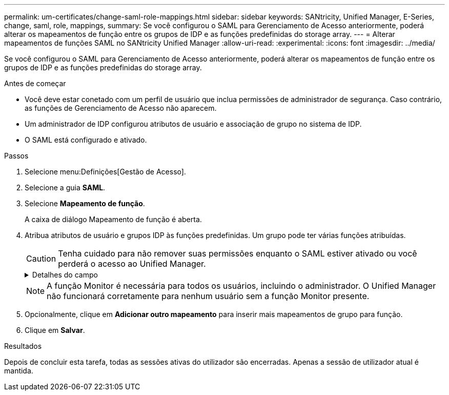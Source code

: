 ---
permalink: um-certificates/change-saml-role-mappings.html 
sidebar: sidebar 
keywords: SANtricity, Unified Manager, E-Series, change, saml, role, mappings, 
summary: Se você configurou o SAML para Gerenciamento de Acesso anteriormente, poderá alterar os mapeamentos de função entre os grupos de IDP e as funções predefinidas do storage array. 
---
= Alterar mapeamentos de funções SAML no SANtricity Unified Manager
:allow-uri-read: 
:experimental: 
:icons: font
:imagesdir: ../media/


[role="lead"]
Se você configurou o SAML para Gerenciamento de Acesso anteriormente, poderá alterar os mapeamentos de função entre os grupos de IDP e as funções predefinidas do storage array.

.Antes de começar
* Você deve estar conetado com um perfil de usuário que inclua permissões de administrador de segurança. Caso contrário, as funções de Gerenciamento de Acesso não aparecem.
* Um administrador de IDP configurou atributos de usuário e associação de grupo no sistema de IDP.
* O SAML está configurado e ativado.


.Passos
. Selecione menu:Definições[Gestão de Acesso].
. Selecione a guia *SAML*.
. Selecione *Mapeamento de função*.
+
A caixa de diálogo Mapeamento de função é aberta.

. Atribua atributos de usuário e grupos IDP às funções predefinidas. Um grupo pode ter várias funções atribuídas.
+
[CAUTION]
====
Tenha cuidado para não remover suas permissões enquanto o SAML estiver ativado ou você perderá o acesso ao Unified Manager.

====
+
.Detalhes do campo
[%collapsible]
====
[cols="25h,~"]
|===
| Definição | Descrição 


 a| 
*Mapeamentos*



 a| 
Atributo do utilizador
 a| 
Especifique o atributo (por exemplo, "membro de") para o grupo SAML a ser mapeado.



 a| 
Valor do atributo
 a| 
Especifique o valor do atributo para o grupo a ser mapeado.



 a| 
Funções
 a| 
Clique no campo e selecione uma das funções do storage array a ser mapeada para o atributo. Você deve selecionar individualmente cada função que deseja incluir para esse grupo. A função Monitor é necessária em combinação com as outras funções para efetuar login no Unified Manager. Uma função de administrador de segurança deve ser atribuída a pelo menos um grupo. As funções mapeadas incluem as seguintes permissões:

** *Storage admin* -- Acesso completo de leitura/gravação aos objetos de armazenamento (por exemplo, volumes e pools de discos), mas sem acesso à configuração de segurança.
** *Admin de segurança* -- Acesso à configuração de segurança em Gerenciamento de acesso, gerenciamento de certificados, gerenciamento de log de auditoria e a capacidade de ativar ou desativar a interface de gerenciamento legada (símbolo).
** *Support admin* -- Acesso a todos os recursos de hardware na matriz de armazenamento, dados de falha, eventos mel e atualizações de firmware do controlador. Sem acesso a objetos de armazenamento ou à configuração de segurança.
** *Monitor* -- Acesso somente leitura a todos os objetos de armazenamento, mas sem acesso à configuração de segurança.


|===
====
+

NOTE: A função Monitor é necessária para todos os usuários, incluindo o administrador. O Unified Manager não funcionará corretamente para nenhum usuário sem a função Monitor presente.

. Opcionalmente, clique em *Adicionar outro mapeamento* para inserir mais mapeamentos de grupo para função.
. Clique em *Salvar*.


.Resultados
Depois de concluir esta tarefa, todas as sessões ativas do utilizador são encerradas. Apenas a sessão de utilizador atual é mantida.
